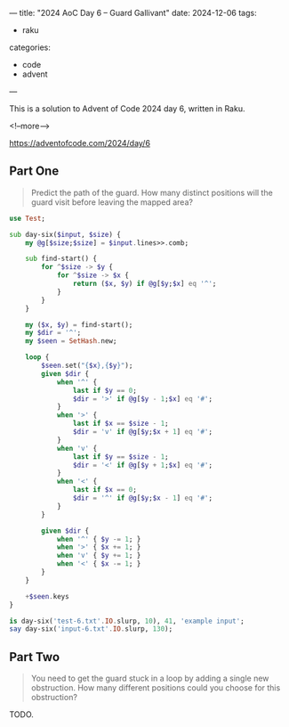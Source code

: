 ---
title: "2024 AoC Day 6 – Guard Gallivant"
date: 2024-12-06
tags:
  - raku
categories:
  - code
  - advent
---

This is a solution to Advent of Code 2024 day 6, written in Raku.

<!--more-->

[[https://adventofcode.com/2024/day/6]]

** Part One

#+begin_quote
Predict the path of the guard. How many distinct positions will the guard visit before leaving
the mapped area?
#+end_quote

#+begin_src raku :results output
use Test;

sub day-six($input, $size) {
    my @g[$size;$size] = $input.lines>>.comb;

    sub find-start() {
        for ^$size -> $y {
            for ^$size -> $x {
                return ($x, $y) if @g[$y;$x] eq '^';
            }
        }
    }

    my ($x, $y) = find-start();
    my $dir = '^';
    my $seen = SetHash.new;

    loop {
        $seen.set("{$x},{$y}");
        given $dir {
            when '^' {
                last if $y == 0;
                $dir = '>' if @g[$y - 1;$x] eq '#';
            }
            when '>' {
                last if $x == $size - 1;
                $dir = 'v' if @g[$y;$x + 1] eq '#';
            }
            when 'v' {
                last if $y == $size - 1;
                $dir = '<' if @g[$y + 1;$x] eq '#';
            }
            when '<' {
                last if $x == 0;
                $dir = '^' if @g[$y;$x - 1] eq '#';
            }
        }

        given $dir {
            when '^' { $y -= 1; }
            when '>' { $x += 1; }
            when 'v' { $y += 1; }
            when '<' { $x -= 1; }
        }
    }

    +$seen.keys
}

is day-six('test-6.txt'.IO.slurp, 10), 41, 'example input';
say day-six('input-6.txt'.IO.slurp, 130);
#+end_src

#+RESULTS:
: ok 1 - example input
: 5305


** Part Two

#+begin_quote
You need to get the guard stuck in a loop by adding a single new obstruction. How many different
positions could you choose for this obstruction?
#+end_quote

TODO.

#+begin_src raku :results output :exports none
use Test;

sub day-six($input, $size) {
    my @g[$size;$size] = $input.lines>>.comb;

    sub find-start() {
        for ^$size -> $y {
            for ^$size -> $x {
                return ($x, $y) if @g[$y;$x] eq '^';
            }
        }
    }

    my ($x, $y) = find-start();
    my $dir = '^';
    my %seen;
    my %turns;
    my $obstacles = SetHash.new;

    sub loop-check($x, $y, $dir) {
        my $point = "$x,$y";
        $obstacles.set($point) if %seen{$point} eq $dir;
    }

    sub draw() {
        for ^$size -> $y {
            for ^$size -> $x {
                if $obstacles{"$x,$y"}:exists {
                    print 'O';
                } else {
                    print %seen{"$x,$y"} // @g[$y;$x];
                }
            }
            say '';
        }
    }

    loop {
        %seen{"$x,$y"} = $dir;
        given $dir {
            when '^' {
                last if $y == 0;
                loop-check($x, $y - 1, '>');
                $dir = '>' if @g[$y - 1;$x] eq '#';
            }
            when '>' {
                last if $x == $size - 1;
                loop-check($x + 1, $y, 'v');
                $dir = 'v' if @g[$y;$x + 1] eq '#';
            }
            when 'v' {
                last if $y == $size - 1;
                loop-check($x, $y + 1, '<');
                $dir = '<' if @g[$y + 1;$x] eq '#';
            }
            when '<' {
                last if $x == 0;
                loop-check($x - 1, $y, '^');
                $dir = '^' if @g[$y;$x - 1] eq '#';
            }
        }

        given $dir {
            when '^' { $y -= 1; }
            when '>' { $x += 1; }
            when 'v' { $y += 1; }
            when '<' { $x -= 1; }
        }
    }

    draw;
    +$obstacles.keys
}

is day-six('test-6.txt'.IO.slurp, 10), 6, 'example input';
# say day-six('input-6.txt'.IO.slurp, 130);

#+end_src

